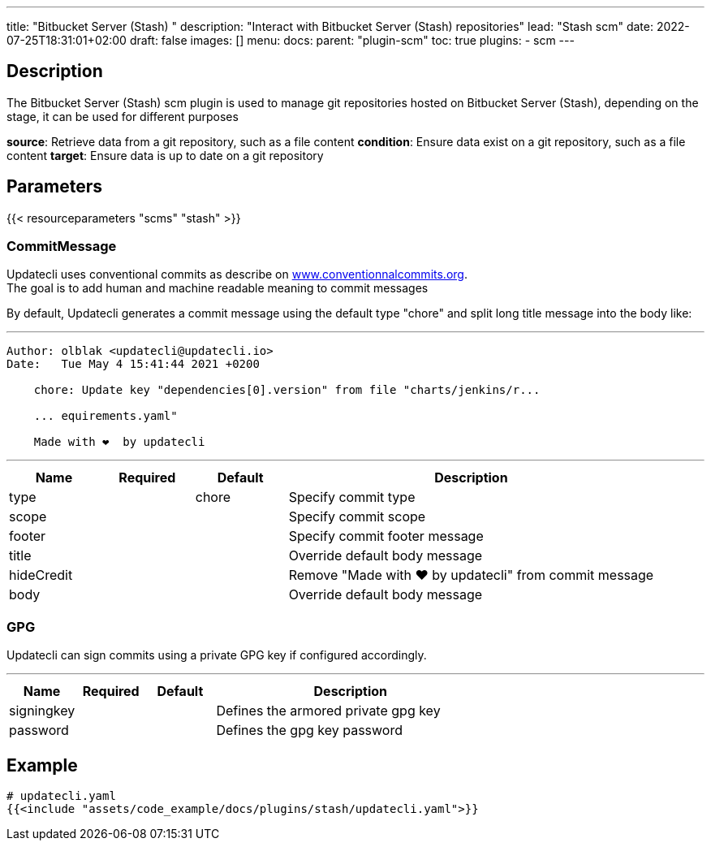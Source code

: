 ---
title: "Bitbucket Server (Stash) "
description: "Interact with Bitbucket Server (Stash) repositories"
lead: "Stash scm"
date: 2022-07-25T18:31:01+02:00
draft: false
images: []
menu:
  docs:
    parent: "plugin-scm"
toc: true
plugins:
  - scm
---

// <!-- Required for asciidoctor -->
:toc:
// Set toclevels to be at least your hugo [markup.tableOfContents.endLevel] config key
:toclevels: 4

== Description

The Bitbucket Server (Stash) scm plugin is used to manage git repositories hosted on Bitbucket Server (Stash), depending on the stage, it can be used for different purposes

**source**: Retrieve data from a git repository, such as a file content
**condition**: Ensure data exist on a git repository, such as a file content
**target**: Ensure data is up to date on a git repository

== Parameters

{{< resourceparameters "scms" "stash" >}}

=== CommitMessage

Updatecli uses conventional commits as describe on link:https://www.conventionalcommits.org/[www.conventionnalcommits.org]. +
The goal is to add human and machine readable meaning to commit messages

By default, Updatecli generates a commit message using the default type "chore" and split long title message into the body like:

---
```
Author: olblak <updatecli@updatecli.io>
Date:   Tue May 4 15:41:44 2021 +0200

    chore: Update key "dependencies[0].version" from file "charts/jenkins/r...

    ... equirements.yaml"

    Made with ❤️️  by updatecli
```
---


[cols="1,1,1,4",options=header]
|===
| Name | Required | Default |Description
|type ||chore| Specify commit type
|scope ||| Specify commit scope
|footer ||| Specify commit footer message
|title ||| Override default body message
|hideCredit ||| Remove "Made with ❤️️  by updatecli" from commit message
|body ||| Override default body message
|===

=== GPG

Updatecli can sign commits using a private GPG key if configured accordingly.

---
[cols="1,1,1,4",options=header]
|===
| Name | Required | Default |Description
| signingkey ||| Defines the armored private gpg key 
| password ||| Defines the gpg key password
|===


== Example

[source,yaml]
----
# updatecli.yaml
{{<include "assets/code_example/docs/plugins/stash/updatecli.yaml">}}
----

